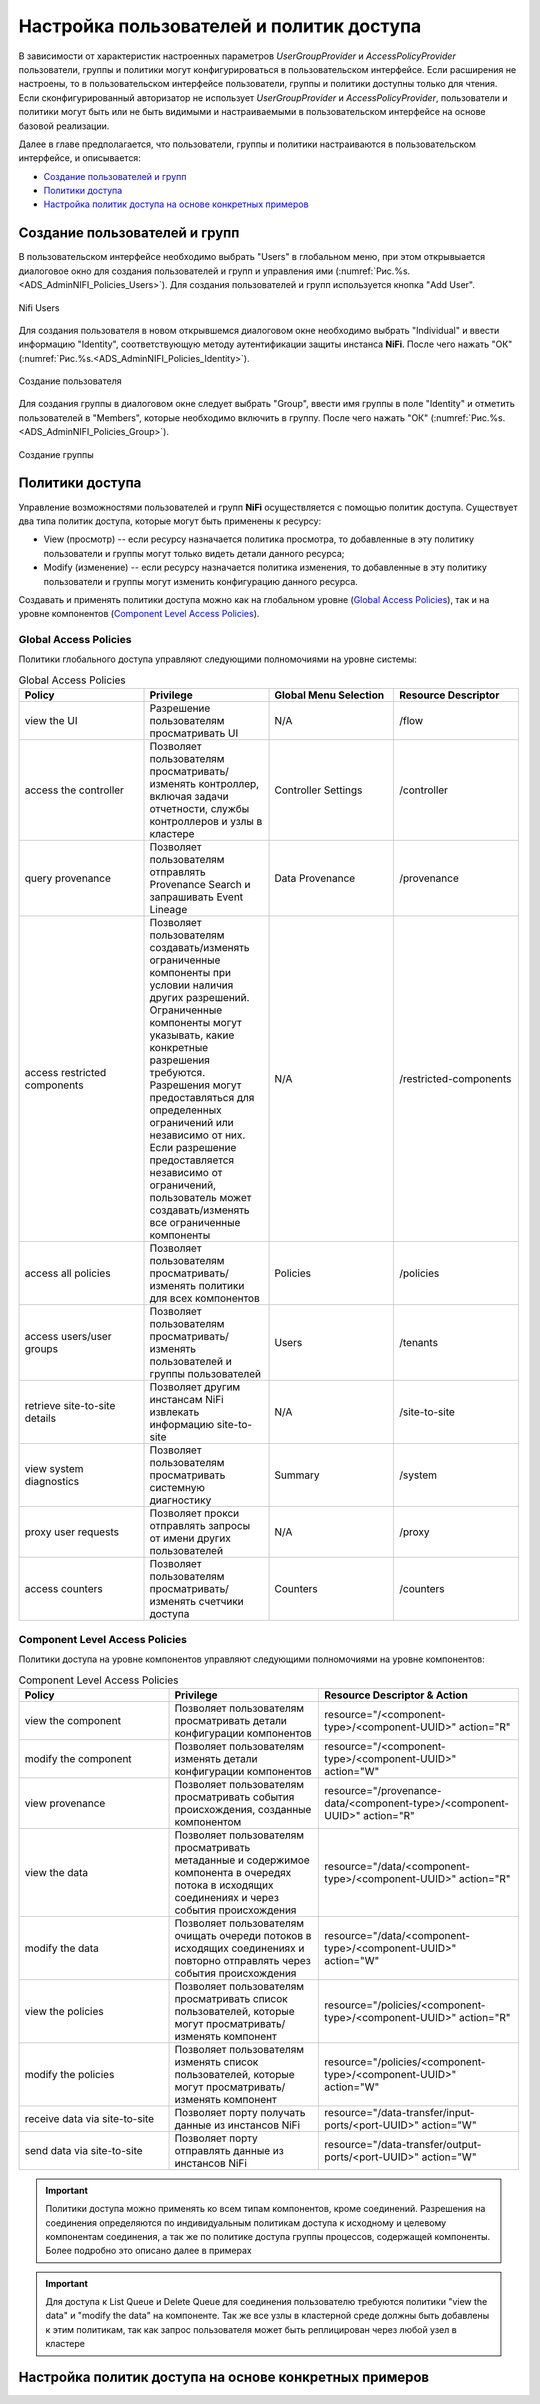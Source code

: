 Настройка пользователей и политик доступа
==========================================

В зависимости от характеристик настроенных параметров *UserGroupProvider* и *AccessPolicyProvider* пользователи, группы и политики могут конфигурироваться в пользовательском интерфейсе. Если расширения не настроены, то в пользовательском интерфейсе пользователи, группы и политики доступны только для чтения. Если сконфигурированный авторизатор не использует *UserGroupProvider* и *AccessPolicyProvider*, пользователи и политики могут быть или не быть видимыми и настраиваемыми в пользовательском интерфейсе на основе базовой реализации.

Далее в главе предполагается, что пользователи, группы и политики настраиваются в пользовательском интерфейсе, и описывается:

+ `Создание пользователей и групп`_
+ `Политики доступа`_
+ `Настройка политик доступа на основе конкретных примеров`_


Создание пользователей и групп
-------------------------------

В пользовательском интерфейсе необходимо выбрать "Users" в глобальном меню, при этом открывыается диалоговое окно для создания пользователей и групп и управления ими (:numref:`Рис.%s.<ADS_AdminNIFI_Policies_Users>`). Для создания пользователей и групп используется кнопка "Add User".


.. _ADS_AdminNIFI_Policies_Users:

.. figure:: ../imgs/ADS_AdminNIFI_Policies_Users.*
   :align: center

   Nifi Users


Для создания пользователя в новом открывшемся диалоговом окне необходимо выбрать "Individual" и ввести информацию "Identity", соответствующую методу аутентификации защиты инстанса **NiFi**. После чего нажать "ОК" (:numref:`Рис.%s.<ADS_AdminNIFI_Policies_Identity>`).


.. _ADS_AdminNIFI_Policies_Identity:

.. figure:: ../imgs/ADS_AdminNIFI_Policies_Identity.*
   :align: center

   Создание пользователя


Для создания группы в диалоговом окне следует выбрать "Group", ввести имя группы в поле "Identity" и отметить пользователей в "Members", которые необходимо включить в группу. После чего нажать "ОК" (:numref:`Рис.%s.<ADS_AdminNIFI_Policies_Group>`).


.. _ADS_AdminNIFI_Policies_Group:

.. figure:: ../imgs/ADS_AdminNIFI_Policies_Group.*
   :align: center

   Создание группы


Политики доступа
-----------------

Управление возможностями пользователей и групп **NiFi** осуществляется с помощью политик доступа. Существует два типа политик доступа, которые могут быть применены к ресурсу:

+ View (просмотр) -- если ресурсу назначается политика просмотра, то добавленные в эту политику пользователи и группы могут только видеть детали данного ресурса;

+ Modify (изменение) -- если ресурсу назначается политика изменения, то добавленные в эту политику пользователи и группы могут изменить конфигурацию данного ресурса.

Создавать и применять политики доступа можно как на глобальном уровне (`Global Access Policies`_), так и на уровне компонентов (`Component Level Access Policies`_).


Global Access Policies
^^^^^^^^^^^^^^^^^^^^^^^^

Политики глобального доступа управляют следующими полномочиями на уровне системы:

.. csv-table:: Global Access Policies
   :header: "Policy", "Privilege", "Global Menu Selection", "Resource Descriptor"
   :widths: 25, 25, 25, 25

   "view the UI", "Разрешение пользователям просматривать UI", "N/A", "/flow"
   "access the controller", "Позволяет пользователям просматривать/изменять контроллер, включая задачи отчетности, службы контроллеров и узлы в кластере", "Controller Settings", "/controller"
   "query provenance", "Позволяет пользователям отправлять Provenance Search и запрашивать Event Lineage", "Data Provenance", "/provenance"
   "access restricted components", "Позволяет пользователям создавать/изменять ограниченные компоненты при условии наличия других разрешений. Ограниченные компоненты могут указывать, какие конкретные разрешения требуются. Разрешения могут предоставляться для определенных ограничений или независимо от них. Если разрешение предоставляется независимо от ограничений, пользователь может создавать/изменять все ограниченные компоненты", "N/A", "/restricted-components"
   "access all policies", "Позволяет пользователям просматривать/изменять политики для всех компонентов", "Policies", "/policies"
   "access users/user groups", "Позволяет пользователям просматривать/изменять пользователей и группы пользователей", "Users", "/tenants"
   "retrieve site-to-site details", "Позволяет другим инстансам NiFi извлекать информацию site-to-site", "N/A", "/site-to-site"
   "view system diagnostics", "Позволяет пользователям просматривать системную диагностику", "Summary", "/system"
   "proxy user requests", "Позволяет прокси отправлять запросы от имени других пользователей", "N/A", "/proxy"
   "access counters", "Позволяет пользователям просматривать/изменять счетчики доступа", "Counters", "/counters"


Component Level Access Policies
^^^^^^^^^^^^^^^^^^^^^^^^^^^^^^^^

Политики доступа на уровне компонентов управляют следующими полномочиями на уровне компонентов:

.. csv-table:: Component Level Access Policies
   :header: "Policy", "Privilege", "Resource Descriptor & Action"
   :widths: 30, 30, 40

   "view the component", "Позволяет пользователям просматривать детали конфигурации компонентов", resource="/<component-type>/<component-UUID>" action="R"
   "modify the component", "Позволяет пользователям изменять детали конфигурации компонентов", resource="/<component-type>/<component-UUID>" action="W"
   "view provenance", "Позволяет пользователям просматривать события происхождения, созданные компонентом", resource="/provenance-data/<component-type>/<component-UUID>" action="R"
   "view the data", "Позволяет пользователям просматривать метаданные и содержимое компонента в очередях потока в исходящих соединениях и через события происхождения", resource="/data/<component-type>/<component-UUID>" action="R"
   "modify the data", "Позволяет пользователям очищать очереди потоков в исходящих соединениях и повторно отправлять через события происхождения", resource="/data/<component-type>/<component-UUID>" action="W"
   "view the policies", "Позволяет пользователям просматривать список пользователей, которые могут просматривать/изменять компонент", resource="/policies/<component-type>/<component-UUID>" action="R"
   "modify the policies", "Позволяет пользователям изменять список пользователей, которые могут просматривать/изменять компонент", resource="/policies/<component-type>/<component-UUID>" action="W"
   "receive data via site-to-site", "Позволяет порту получать данные из инстансов NiFi", resource="/data-transfer/input-ports/<port-UUID>" action="W"
   "send data via site-to-site", "Позволяет порту отправлять данные из инстансов NiFi", resource="/data-transfer/output-ports/<port-UUID>" action="W"

.. important:: Политики доступа можно применять ко всем типам компонентов, кроме соединений. Разрешения на соединения определяются по индивидуальным политикам доступа к исходному и целевому компонентам соединения, а так же по политике доступа группы процессов, содержащей компоненты. Более подробно это описано далее в примерах

.. important:: Для доступа к List Queue и Delete Queue для соединения пользователю требуются политики "view the data" и "modify the data" на компоненте. Так же все узлы в кластерной среде должны быть добавлены к этим политикам, так как запрос пользователя может быть реплицирован через любой узел в кластере


Настройка политик доступа на основе конкретных примеров
--------------------------------------------------------

